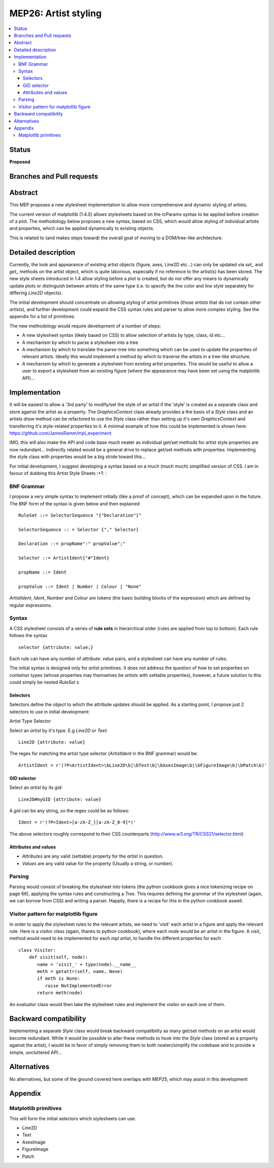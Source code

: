 =======================
 MEP26: Artist styling
=======================

.. contents::
   :local:


Status
======

**Proposed**

Branches and Pull requests
==========================

Abstract
========

This MEP proposes a new stylesheet implementation to allow more
comprehensive and dynamic styling of artists.

The current version of matplotlib (1.4.0) allows stylesheets based on
the rcParams syntax to be applied before creation of a plot.  The
methodology below proposes a new syntax, based on CSS, which would
allow styling of individual artists and properties, which can be
applied dynamically to existing objects.

This is related to (and makes steps toward) the overall goal of moving
to a DOM/tree-like architecture.


Detailed description
====================

Currently, the look and appearance of existing artist objects (figure,
axes, Line2D etc...) can only be updated via `set_` and `get_` methods
on the artist object, which is quite laborious, especially if no
reference to the artist(s) has been stored.  The new style sheets
introduced in 1.4 allow styling before a plot is created, but do not
offer any means to dynamically update plots or distinguish between
artists of the same type (i.e. to specify the `line color` and `line
style` separately for differing `Line2D` objects).

The initial development should concentrate on allowing styling of
artist primitives (those `artists` that do not contain other
`artists`), and further development could expand the CSS syntax rules
and parser to allow more complex styling. See the appendix for a list
of primitives.

The new methodology would require development of a number of steps:

- A new stylesheet syntax (likely based on CSS) to allow selection of
  artists by type, class, id etc...
- A mechanism by which to parse a stylesheet into a tree
- A mechanism by which to translate the parse-tree into something
  which can be used to update the properties of relevant
  artists. Ideally this would implement a method by which to traverse
  the artists in a tree-like structure.
- A mechanism by which to generate a stylesheet from existing artist
  properties. This would be useful to allow a user to export a
  stylesheet from an existing figure (where the appearance may have
  been set using the matplotlib API)...

Implementation
==============

It will be easiest to allow a '3rd party' to modify/set the style of
an artist if the 'style' is created as a separate class and store
against the artist as a property.  The `GraphicsContext` class already
provides a the basis of a `Style` class and an artists `draw` method can
be refactored to use the `Style` class rather than setting up it's own
`GraphicsContext` and transferring it's style-related properties to
it.  A minimal example of how this could be implemented is shown here:
https://github.com/JamesRamm/mpl_experiment

IMO, this will also make the API and code base much neater as
individual get/set methods for artist style properties are now
redundant...  Indirectly related would be a general drive to replace
get/set methods with properties. Implementing the style class with
properties would be a big stride toward this...

For initial development, I suggest developing a syntax based on a much
(much much) simplified version of CSS. I am in favour of dubbing this
Artist Style Sheets :+1: :

BNF Grammar
-----------

I propose a very simple syntax to implement initially (like a proof of
concept), which can be expanded upon in the future. The BNF form of
the syntax is given below and then explained ::

    RuleSet ::= SelectorSequence "{"Declaration"}"

    SelectorSequence :: = Selector {"," Selector}

    Declaration ::= propName":" propValue";"

    Selector ::= ArtistIdent{"#"Ident}

    propName ::= Ident

    propValue ::= Ident | Number | Colour | "None"

`ArtistIdent`, `Ident`, `Number` and `Colour` are tokens (the basic
building blocks of the expression) which are defined by regular
expressions.

Syntax
------

A CSS stylesheet consists of a series of **rule sets** in hierarchical
order (rules are applied from top to bottom). Each rule follows the
syntax ::

    selector {attribute: value;}

Each rule can have any number of `attribute`: `value` pairs, and a
stylesheet can have any number of rules.

The initial syntax is designed only for `artist` primitives. It does
not address the question of how to set properties on `container` types
(whose properties may themselves be `artists` with settable
properties), however, a future solution to this could simply be nested
`RuleSet` s

Selectors
~~~~~~~~~


Selectors define the object to which the attribute updates should be
applied. As a starting point, I propose just 2 selectors to use in
initial development:



Artist Type Selector


Select an `artist` by it's type. E.g `Line2D` or `Text`::

    Line2D {attribute: value}

The regex for matching the artist type selector (`ArtistIdent` in the BNF grammar) would be::

    ArtistIdent = r'(?P<ArtistIdent>\bLine2D\b|\bText\b|\bAxesImage\b|\bFigureImage\b|\bPatch\b)'

GID selector
~~~~~~~~~~~~

Select an `artist` by its `gid`::

    Line2D#myGID {attribute: value}

A `gid` can be any string, so the regex could be as follows::

    Ident = r'(?P<Ident>[a-zA-Z_][a-zA-Z_0-9]*)'


The above selectors roughly correspond to their CSS counterparts
(http://www.w3.org/TR/CSS21/selector.html)

Attributes and values
~~~~~~~~~~~~~~~~~~~~~

- `Attributes` are any valid (settable) property for the `artist` in question.
- `Values` are any valid value for the property (Usually a string, or number).

Parsing
-------

Parsing would consist of breaking the stylesheet into tokens (the
python cookbook gives a nice tokenizing recipe on page 66), applying
the syntax rules and constructing a `Tree`. This requires defining the
grammar of the stylesheet (again, we can borrow from CSS) and writing
a parser. Happily, there is a recipe for this in the python cookbook
aswell.


Visitor pattern for matplotlib figure
-------------------------------------

In order to apply the stylesheet rules to the relevant artists, we
need to 'visit' each artist in a figure and apply the relevant rule.
Here is a visitor class (again, thanks to python cookbook), where each
`node` would be an artist in the figure. A `visit_` method would need
to be implemented for each mpl artist, to handle the different
properties for each ::

    class Visitor:
        def visit(self, node):
           name = 'visit_' + type(node).__name__
           meth = getattr(self, name, None)
           if meth is None:
              raise NotImplementedError
           return meth(node)

An `evaluator` class would then take the stylesheet rules and
implement the visitor on each one of them.



Backward compatibility
======================

Implementing a separate `Style` class would break backward
compatibility as many get/set methods on an artist would become
redundant.  While it would be possible to alter these methods to hook
into the `Style` class (stored as a property against the artist), I
would be in favor of simply removing them to both neaten/simplify the
codebase and to provide a simple, uncluttered API...

Alternatives
============

No alternatives, but some of the ground covered here overlaps with
MEP25, which may assist in this development

Appendix
========

Matplotlib primitives
---------------------

This will form the initial selectors which stylesheets can use.

* Line2D
* Text
* AxesImage
* FigureImage
* Patch
